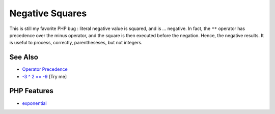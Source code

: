 .. _negative-squares:

Negative Squares
----------------

.. meta::
	:description:
		Negative Squares: This is still my favorite PHP bug : literal negative value is squared, and is .
	:twitter:card: summary_large_image
	:twitter:site: @exakat
	:twitter:title: Negative Squares
	:twitter:description: Negative Squares: This is still my favorite PHP bug : literal negative value is squared, and is 
	:twitter:creator: @exakat
	:twitter:image:src: https://php-tips.readthedocs.io/en/latest/_images/squared_negative.png
	:og:image: https://php-tips.readthedocs.io/en/latest/_images/squared_negative.png
	:og:title: Negative Squares
	:og:type: article
	:og:description: This is still my favorite PHP bug : literal negative value is squared, and is 
	:og:url: https://php-tips.readthedocs.io/en/latest/tips/squared_negative.html
	:og:locale: en

.. raw:: html

	<script type="application/ld+json">{"@context":"https:\/\/schema.org","@graph":[{"@type":"WebPage","@id":"https:\/\/php-tips.readthedocs.io\/en\/latest\/tips\/squared_negative.html","url":"https:\/\/php-tips.readthedocs.io\/en\/latest\/tips\/squared_negative.html","name":"Negative Squares","isPartOf":{"@id":"https:\/\/www.exakat.io\/"},"datePublished":"Fri, 18 Apr 2025 15:31:18 +0000","dateModified":"Fri, 18 Apr 2025 15:31:18 +0000","description":"This is still my favorite PHP bug : literal negative value is squared, and is ","inLanguage":"en-US","potentialAction":[{"@type":"ReadAction","target":["https:\/\/php-tips.readthedocs.io\/en\/latest\/tips\/squared_negative.html"]}]},{"@type":"WebSite","@id":"https:\/\/www.exakat.io\/","url":"https:\/\/www.exakat.io\/","name":"Exakat","description":"Smart PHP static analysis","inLanguage":"en-US"}]}</script>

This is still my favorite PHP bug : literal negative value is squared, and is ... negative. In fact, the ``**`` operator has precedence over the minus operator, and the square is then executed before the negation. Hence, the negative results. It is useful to process, correctly, parentheseses, but not integers.

.. image:: ../images/squared_negative.png

See Also
________

* `Operator Precedence <https://www.php.net/manual/en/language.operators.precedence.php>`_
* `-3 ^ 2 == -9 <https://3v4l.org/fKHbm>`_ [Try me]


PHP Features
____________

* `exponential <https://php-dictionary.readthedocs.io/en/latest/dictionary/exponential.ini.html>`_


